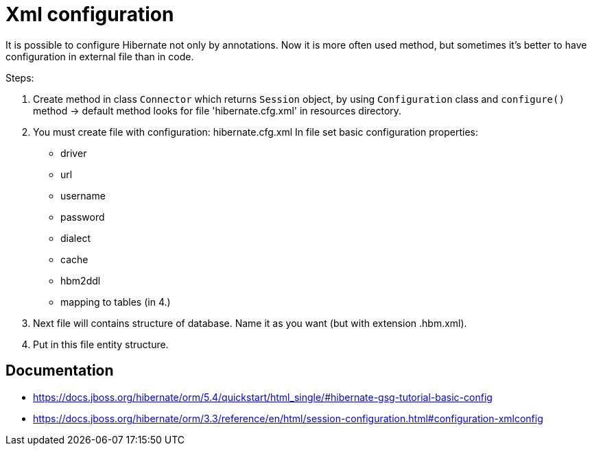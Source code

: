 = Xml configuration

It is possible to configure Hibernate not only by annotations. Now it is more often used method, but sometimes it's better to have configuration in external file than in code.

Steps:

1. Create method in class `Connector` which returns `Session` object, by using `Configuration` class and `configure()` method -> default method looks for file 'hibernate.cfg.xml' in resources directory.
2. You must create file with configuration: hibernate.cfg.xml
In file set basic configuration properties:
   * driver
   * url
   * username
   * password
   * dialect
   * cache
   * hbm2ddl
   * mapping to tables (in 4.)

3. Next file will contains structure of database. Name it as you want (but with extension .hbm.xml).
4. Put in this file entity structure.

== Documentation
* https://docs.jboss.org/hibernate/orm/5.4/quickstart/html_single/#hibernate-gsg-tutorial-basic-config
* https://docs.jboss.org/hibernate/orm/3.3/reference/en/html/session-configuration.html#configuration-xmlconfig